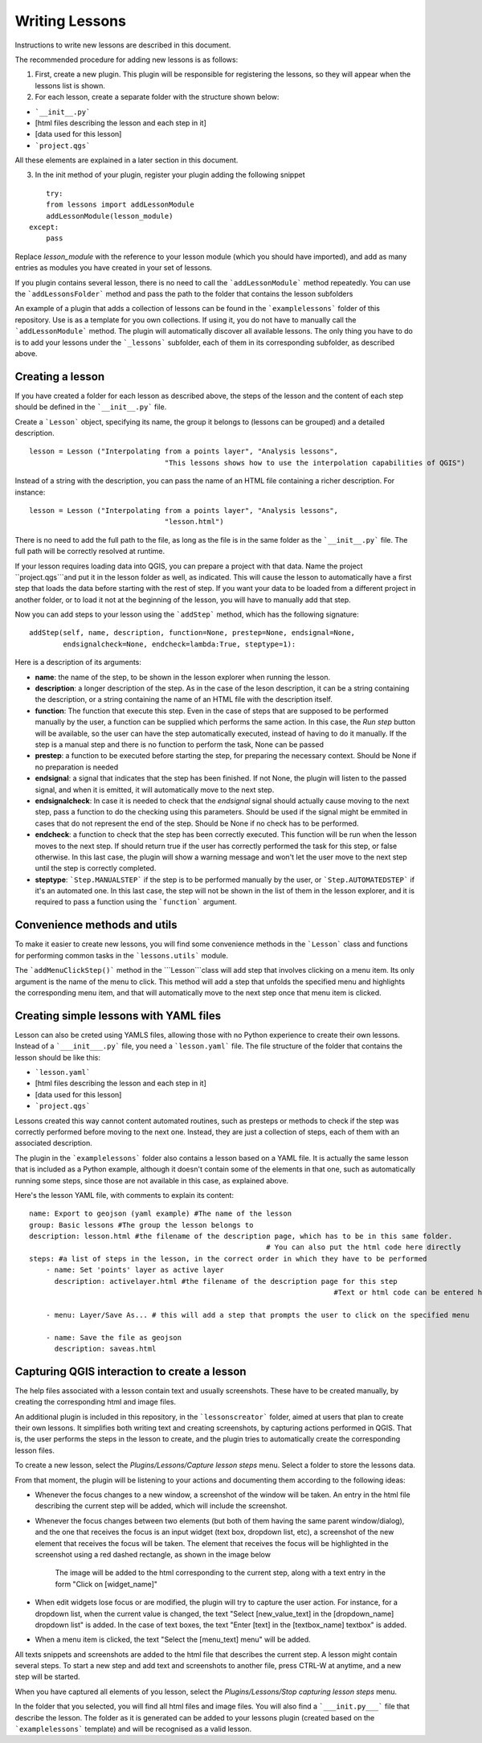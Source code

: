 .. _writing_lessons:
Writing Lessons
================

Instructions to write new lessons are described in this document.

The recommended procedure for adding new lessons is as follows:

1) First, create a new plugin. This plugin will be responsible for registering the lessons, so they will appear when the lessons list is shown.

2) For each lesson, create a separate folder with the structure shown below:

- ```__init__.py```
- [html files describing the lesson and each step in it]
- [data used for this lesson]
- ```project.qgs```

All these elements are explained in a later section in this document.

3) In the init method of your plugin, register your plugin adding the following snippet

::

	try:
        from lessons import addLessonModule
        addLessonModule(lesson_module)
    except:
        pass

Replace *lesson_module* with the reference to your lesson module (which you should have imported), and add as many entries as modules you have created in your set of lessons.

If you plugin contains several lesson, there is no need to call the ```addLessonModule``` method repeatedly. You can use the ```addLessonsFolder``` method and pass the path to the folder that contains the lesson subfolders

An example of a plugin that adds a collection of lessons can be found in the ```examplelessons``` folder of this repository. Use is as a template for you own collections. If using it, you do not have to manually call the ```addLessonModule``` method. The plugin will automatically discover all available lessons. The only thing you have to do is to add your lessons under the ```_lessons``` subfolder, each of them in its corresponding subfolder, as described above.


Creating a lesson
-----------------

If you have created a folder for each lesson as described above, the steps of the lesson and the content of each step should be defined in the ```__init__.py``` file.

Create a ```Lesson``` object, specifying its name, the group it belongs to (lessons can be grouped) and a detailed description.

::

	lesson = Lesson ("Interpolating from a points layer", "Analysis lessons",
					"This lessons shows how to use the interpolation capabilities of QGIS")

Instead of a string with the description, you can pass the name of an HTML file containing a richer description. For instance:


::

	lesson = Lesson ("Interpolating from a points layer", "Analysis lessons",
					"lesson.html")

There is no need to add the full path to the file, as long as the file is in the same folder as the ```__init__.py``` file. The full path will be correctly resolved at runtime.


If your lesson requires loading data into QGIS, you can prepare a project with that data. Name the project ``project.qgs```and put it in the lesson folder as well, as indicated. This will cause the lesson to automatically have a first step that loads the data before starting with the rest of step. If you want your data to be loaded from a different project in another folder, or to load it not at the beginning of the lesson, you will have to manually add that step.

Now you can add steps to your lesson using the ```addStep``` method, which has the following signature:

::
	
	addStep(self, name, description, function=None, prestep=None, endsignal=None,
                endsignalcheck=None, endcheck=lambda:True, steptype=1):

Here is a description of its arguments:

- **name**: the name of the step, to be shown in the lesson explorer when running the lesson.
- **description**: a longer description of the step. As in the case of the leson description, it can be a string containing the description, or a string containing the name of an HTML file with the description itself.
- **function**: The function that execute this step. Even in the case of steps that are supposed to be performed manually by the user, a function can be supplied which performs the same action. In this case, the *Run step* button will be available, so the user can have the step automatically executed, instead of having to do it manually. If the step is a manual step and there is no function to perform the task, None can be passed
- **prestep**: a function to be executed before starting the step, for preparing the necessary context. Should be None if no preparation is needed
- **endsignal**: a signal that indicates that the step has been finished. If not None, the plugin will listen to the passed signal, and when it is emitted, it will automatically move to the next step.
- **endsignalcheck**: In case it is needed to check that the *endsignal* signal should actually cause moving to the next step, pass a function to do the checking using this parameters. Should be used if the signal might be emmited in cases that do not represent the end of the step. Should be None if no check has to be performed.
- **endcheck**: a function to check that the step has been correctly executed. This function will be run when the lesson moves to the next step. If should return true if the user has correctly performed the task for this step, or false otherwise. In this last case, the plugin will show a warning message and won't let the user move to the next step until the step is correctly completed.
- **steptype**: ```Step.MANUALSTEP``` if the step is to be performed manually by the user, or ```Step.AUTOMATEDSTEP``` if it's an automated one. In this last case, the step will not be shown in the list of them in the lesson explorer, and it is required to pass a function using the ```function``` argument.

Convenience methods and utils
------------------------------

To make it easier to create new lessons, you will find some convenience methods in the ```Lesson``` class and functions for performing common tasks in the ```lessons.utils``` module.

The ```addMenuClickStep()``` method in the ```Lesson```class will add step that involves clicking on a menu item. Its only argument is the name of the menu to click. This method will add a step that unfolds the specified menu and highlights the corresponding menu item, and that will automatically move to the next step once that menu item is clicked.


Creating simple lessons with YAML files
----------------------------------------

Lesson can also be creted using YAMLS files, allowing those with no Python experience to create their own lessons. Instead of a ```___init___.py``` file, you need a ```lesson.yaml``` file. The file structure of the folder  that contains the lesson should be like this:

- ```lesson.yaml```
- [html files describing the lesson and each step in it]
- [data used for this lesson]
- ```project.qgs```

Lessons created this way cannot content automated routines, such as presteps or methods to check if the step was correctly performed before moving to the next one. Instead, they are just a collection of steps, each of them with an associated description.

The plugin in the ```examplelessons``` folder also contains a lesson based on a YAML file. It is actually the same lesson that is included as a Python example, although it doesn't contain some of the elements in that one, such as automatically running some steps, since those are not available in this case, as explained above.

Here's the lesson YAML file, with comments to explain its content:

::

	name: Export to geojson (yaml example) #The name of the lesson
	group: Basic lessons #The group the lesson belongs to
	description: lesson.html #the filename of the description page, which has to be in this same folder. 
								# You can also put the html code here directly
	steps: #a list of steps in the lesson, in the correct order in which they have to be performed
	    - name: Set 'points' layer as active layer 
	      description: activelayer.html #the filename of the description page for this step
										#Text or html code can be entered here as well, instead of a filepath

	    - menu: Layer/Save As... # this will add a step that prompts the user to click on the specified menu

	    - name: Save the file as geojson
	      description: saveas.html




Capturing QGIS interaction to create a lesson
----------------------------------------------

The help files associated with a lesson contain text and usually screenshots. These have to be created manually, by creating the corresponding html and image files.

An additional plugin is included in this repository, in the ```lessonscreator``` folder, aimed at users that plan to create their own lessons. It simplifies both writing text and creating screenshots, by capturing actions performed in QGIS. That is, the user performs the steps in the lesson to create, and the plugin tries to automatically create the corresponding lesson files.

To create a new lesson, select the *Plugins/Lessons/Capture lesson steps* menu. Select a folder to store the lessons data. 

From that moment, the plugin will be listening to your actions and documenting them according to the following ideas:

- Whenever the focus changes to a new window, a screenshot of the window will be taken. An entry in the html file describing the current step will be added, which will include the screenshot.

- Whenever the focus changes between two elements (but both of them having the same parent window/dialog), and the one that receives the focus is an input widget (text box, dropdown list, etc), a screenshot of the new element that receives the focus will be taken. The element that receives the focus will be highlighted in the screenshot using a red dashed rectangle, as shown in the image below

	.. figure:: rectangle.png

	The image will be added to the html corresponding to the current step, along with a text entry in the form "Click on [widget_name]"

- When edit widgets lose focus or are modified, the plugin will try to capture the user action. For instance, for a dropdown list, when the current value is changed, the text "Select [new_value_text] in the [dropdown_name] dropdown list" is added. In the case of text boxes, the text "Enter [text] in the [textbox_name] textbox" is added.

- When a menu item is clicked, the text "Select the [menu_text] menu" will be added.

All texts snippets and screenshots are added to the html file that describes the current step. A lesson might contain several steps. To start a new step and add text and screenshots to another file, press CTRL-W at anytime, and a new step will be started.

When you have captured all elements of you lesson, select the *Plugins/Lessons/Stop capturing lesson steps* menu.

In the folder that you selected, you will find all html files and image files. You will also find a ```___init.py___``` file that describe the lesson. The folder as it is generated can be added to your lessons plugin (created based on the ```examplelessons``` template) and will be recognised as a valid lesson.

